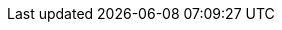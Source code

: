:version:                7.11.0
////
bare_version never includes -alpha or -beta
////
:bare_version:           7.11.0
:logstash_version:       7.11.0
:elasticsearch_version:  7.11.0
:kibana_version:         7.11.0
:apm_server_version:     7.11.0
:branch:                 7.11
:minor-version:          7.11
:major-version:          7.x
:prev-major-version:     6.x
:major-version-only:     7
:ecs_version:            1.7

//////////
release-state can be: released | prerelease | unreleased
//////////

:release-state:          unreleased

////
APM Agent versions
////
:apm-go-branch:         1.x
:apm-java-branch:       1.x
:apm-rum-branch:        5.x
:apm-node-branch:       3.x
:apm-php-branch:        master
:apm-py-branch:         5.x
:apm-ruby-branch:       3.x
:apm-dotnet-branch:     1.x

////
ECS Logging
////
:ecs-logging:           master
:ecs-logging-go-zap:    master
:ecs-logging-java:      1.x
:ecs-logging-dotnet:    master
:ecs-logging-python:    master
:ecs-logging-ruby:      master
